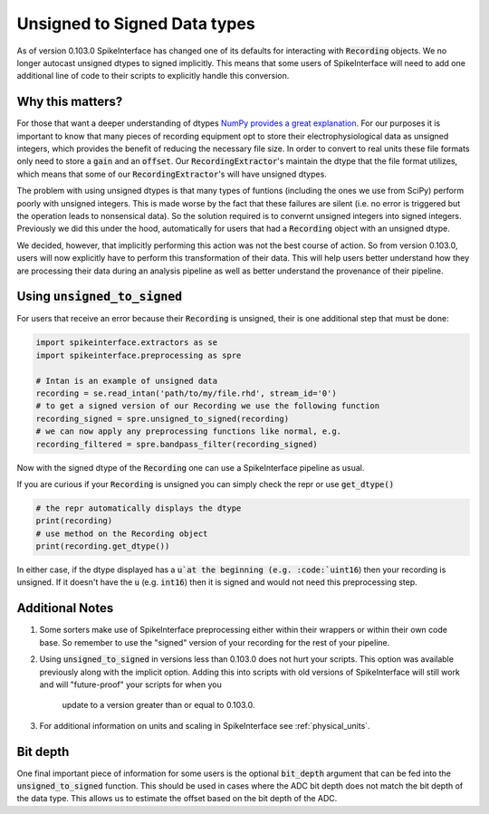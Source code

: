 Unsigned to Signed Data types
=============================

As of version 0.103.0 SpikeInterface has changed one of its defaults for interacting with
:code:`Recording` objects. We no longer autocast unsigned dtypes to signed implicitly. This
means that some users of SpikeInterface will need to add one additional line of code to their scripts
to explicitly handle this conversion.


Why this matters?
-----------------

For those that want a deeper understanding of dtypes `NumPy provides a great explanation <https://numpy.org/doc/stable/reference/arrays.dtypes.html>`_.
For our purposes it is important to know that many pieces of recording equipment opt to store their electrophysiological data as unsigned integers,
which provides the benefit of reducing the necessary file size. In order to convert to real units these file formats only need to store a :code:`gain`
and an :code:`offset`. Our :code:`RecordingExtractor`'s maintain the dtype that the file format utilizes, which means that some of our
:code:`RecordingExtractor`'s will have unsigned dtypes.

The problem with using unsigned dtypes is that many types of funtions (including the ones we use from SciPy) perform poorly with unsigned integers.
This is made worse by the fact that these failures are silent (i.e. no error is triggered but the operation leads to nonsensical data). So the
solution required is to convernt unsigned integers into signed integers. Previously we did this under the hood, automatically for users that had
a :code:`Recording` object with an unsigned dtype.

We decided, however, that implicitly performing this action was not the best course of action. So from version 0.103.0, users will now explicitly
have to perform this transformation of their data. This will help users better understand how they are processing their data during an analysis
pipeline as well as better understand the provenance of their pipeline.


Using :code:`unsigned_to_signed`
--------------------------------

For users that receive an error because their :code:`Recording` is unsigned, their is one additional step that must be done:

.. code:: python

    import spikeinterface.extractors as se
    import spikeinterface.preprocessing as spre

    # Intan is an example of unsigned data
    recording = se.read_intan('path/to/my/file.rhd', stream_id='0')
    # to get a signed version of our Recording we use the following function
    recording_signed = spre.unsigned_to_signed(recording)
    # we can now apply any preprocessing functions like normal, e.g.
    recording_filtered = spre.bandpass_filter(recording_signed)


Now with the signed dtype of the :code:`Recording` one can use a SpikeInterface pipeline as usual.


If you are curious if your :code:`Recording` is unsigned you can simply check the repr or use :code:`get_dtype()`

.. code:: python

    # the repr automatically displays the dtype
    print(recording)
    # use method on the Recording object
    print(recording.get_dtype())

In either case, if the dtype displayed has a :code:`u`at the beginning (e.g. :code:`uint16`) then your recording is
unsigned. If it doesn't have the :code:`u` (e.g. :code:`int16`) then it is signed and would not need this preprocessing step.

Additional Notes
----------------

1) Some sorters make use of SpikeInterface preprocessing either
   within their wrappers or within their own code base. So remember to use the "signed" version of
   your recording for the rest of your pipeline.

2) Using :code:`unsigned_to_signed` in versions less than 0.103.0 does not hurt your scripts. This
   option was available previously along with the implicit option. Adding this into scripts with old
   versions of SpikeInterface will still work and will "future-proof" your scripts for when you
    update to a version greater than or equal to 0.103.0.

3) For additional information on units and scaling in SpikeInterface see :ref:`physical_units`.


Bit depth
---------

One final important piece of information for some users is the optional :code:`bit_depth` argument that can be fed
into the :code:`unsigned_to_signed` function. This should be used in cases where the ADC bit depth does not match
the bit depth of the data type. This allows us to estimate the offset based on the bit depth of the ADC.
